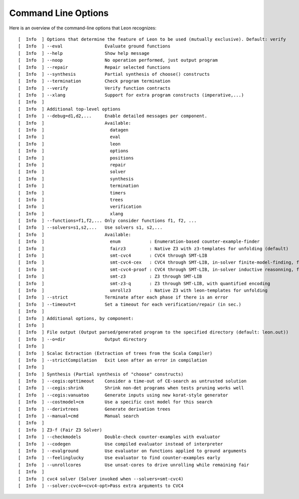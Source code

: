 Command Line Options
====================

Here is an overview of the command-line options that Leon recognizes: ::

  [  Info  ] Options that determine the feature of Leon to be used (mutually exclusive). Default: verify
  [  Info  ] --eval                Evaluate ground functions
  [  Info  ] --help                Show help message
  [  Info  ] --noop                No operation performed, just output program
  [  Info  ] --repair              Repair selected functions
  [  Info  ] --synthesis           Partial synthesis of choose() constructs
  [  Info  ] --termination         Check program termination
  [  Info  ] --verify              Verify function contracts
  [  Info  ] --xlang               Support for extra program constructs (imperative,...)
  [  Info  ] 
  [  Info  ] Additional top-level options
  [  Info  ] --debug=d1,d2,...     Enable detailed messages per component.
  [  Info  ]                       Available:
  [  Info  ]                         datagen
  [  Info  ]                         eval
  [  Info  ]                         leon
  [  Info  ]                         options
  [  Info  ]                         positions
  [  Info  ]                         repair
  [  Info  ]                         solver
  [  Info  ]                         synthesis
  [  Info  ]                         termination
  [  Info  ]                         timers
  [  Info  ]                         trees
  [  Info  ]                         verification
  [  Info  ]                         xlang
  [  Info  ] --functions=f1,f2,... Only consider functions f1, f2, ...
  [  Info  ] --solvers=s1,s2,...   Use solvers s1, s2,...
  [  Info  ]                       Available: 
  [  Info  ]                         enum           : Enumeration-based counter-example-finder
  [  Info  ]                         fairz3         : Native Z3 with z3-templates for unfolding (default)
  [  Info  ]                         smt-cvc4       : CVC4 through SMT-LIB
  [  Info  ]                         smt-cvc4-cex   : CVC4 through SMT-LIB, in-solver finite-model-finding, for counter-examples only
  [  Info  ]                         smt-cvc4-proof : CVC4 through SMT-LIB, in-solver inductive reasonning, for proofs only
  [  Info  ]                         smt-z3         : Z3 through SMT-LIB
  [  Info  ]                         smt-z3-q       : Z3 through SMT-LIB, with quantified encoding
  [  Info  ]                         unrollz3       : Native Z3 with leon-templates for unfolding
  [  Info  ] --strict              Terminate after each phase if there is an error
  [  Info  ] --timeout=t           Set a timeout for each verification/repair (in sec.)
  [  Info  ] 
  [  Info  ] Additional options, by component:
  [  Info  ] 
  [  Info  ] File output (Output parsed/generated program to the specified directory (default: leon.out))
  [  Info  ] --o=dir               Output directory
  [  Info  ] 
  [  Info  ] Scalac Extraction (Extraction of trees from the Scala Compiler)
  [  Info  ] --strictCompilation   Exit Leon after an error in compilation
  [  Info  ] 
  [  Info  ] Synthesis (Partial synthesis of "choose" constructs)
  [  Info  ] --cegis:opttimeout    Consider a time-out of CE-search as untrusted solution
  [  Info  ] --cegis:shrink        Shrink non-det programs when tests pruning works well
  [  Info  ] --cegis:vanuatoo      Generate inputs using new korat-style generator
  [  Info  ] --costmodel=cm        Use a specific cost model for this search
  [  Info  ] --derivtrees          Generate derivation trees
  [  Info  ] --manual=cmd          Manual search
  [  Info  ] 
  [  Info  ] Z3-f (Fair Z3 Solver)
  [  Info  ] --checkmodels         Double-check counter-examples with evaluator
  [  Info  ] --codegen             Use compiled evaluator instead of interpreter
  [  Info  ] --evalground          Use evaluator on functions applied to ground arguments
  [  Info  ] --feelinglucky        Use evaluator to find counter-examples early
  [  Info  ] --unrollcores         Use unsat-cores to drive unrolling while remaining fair
  [  Info  ] 
  [  Info  ] cvc4 solver (Solver invoked when --solvers=smt-cvc4)
  [  Info  ] --solver:cvc4=<cvc4-opt>Pass extra arguments to CVC4

